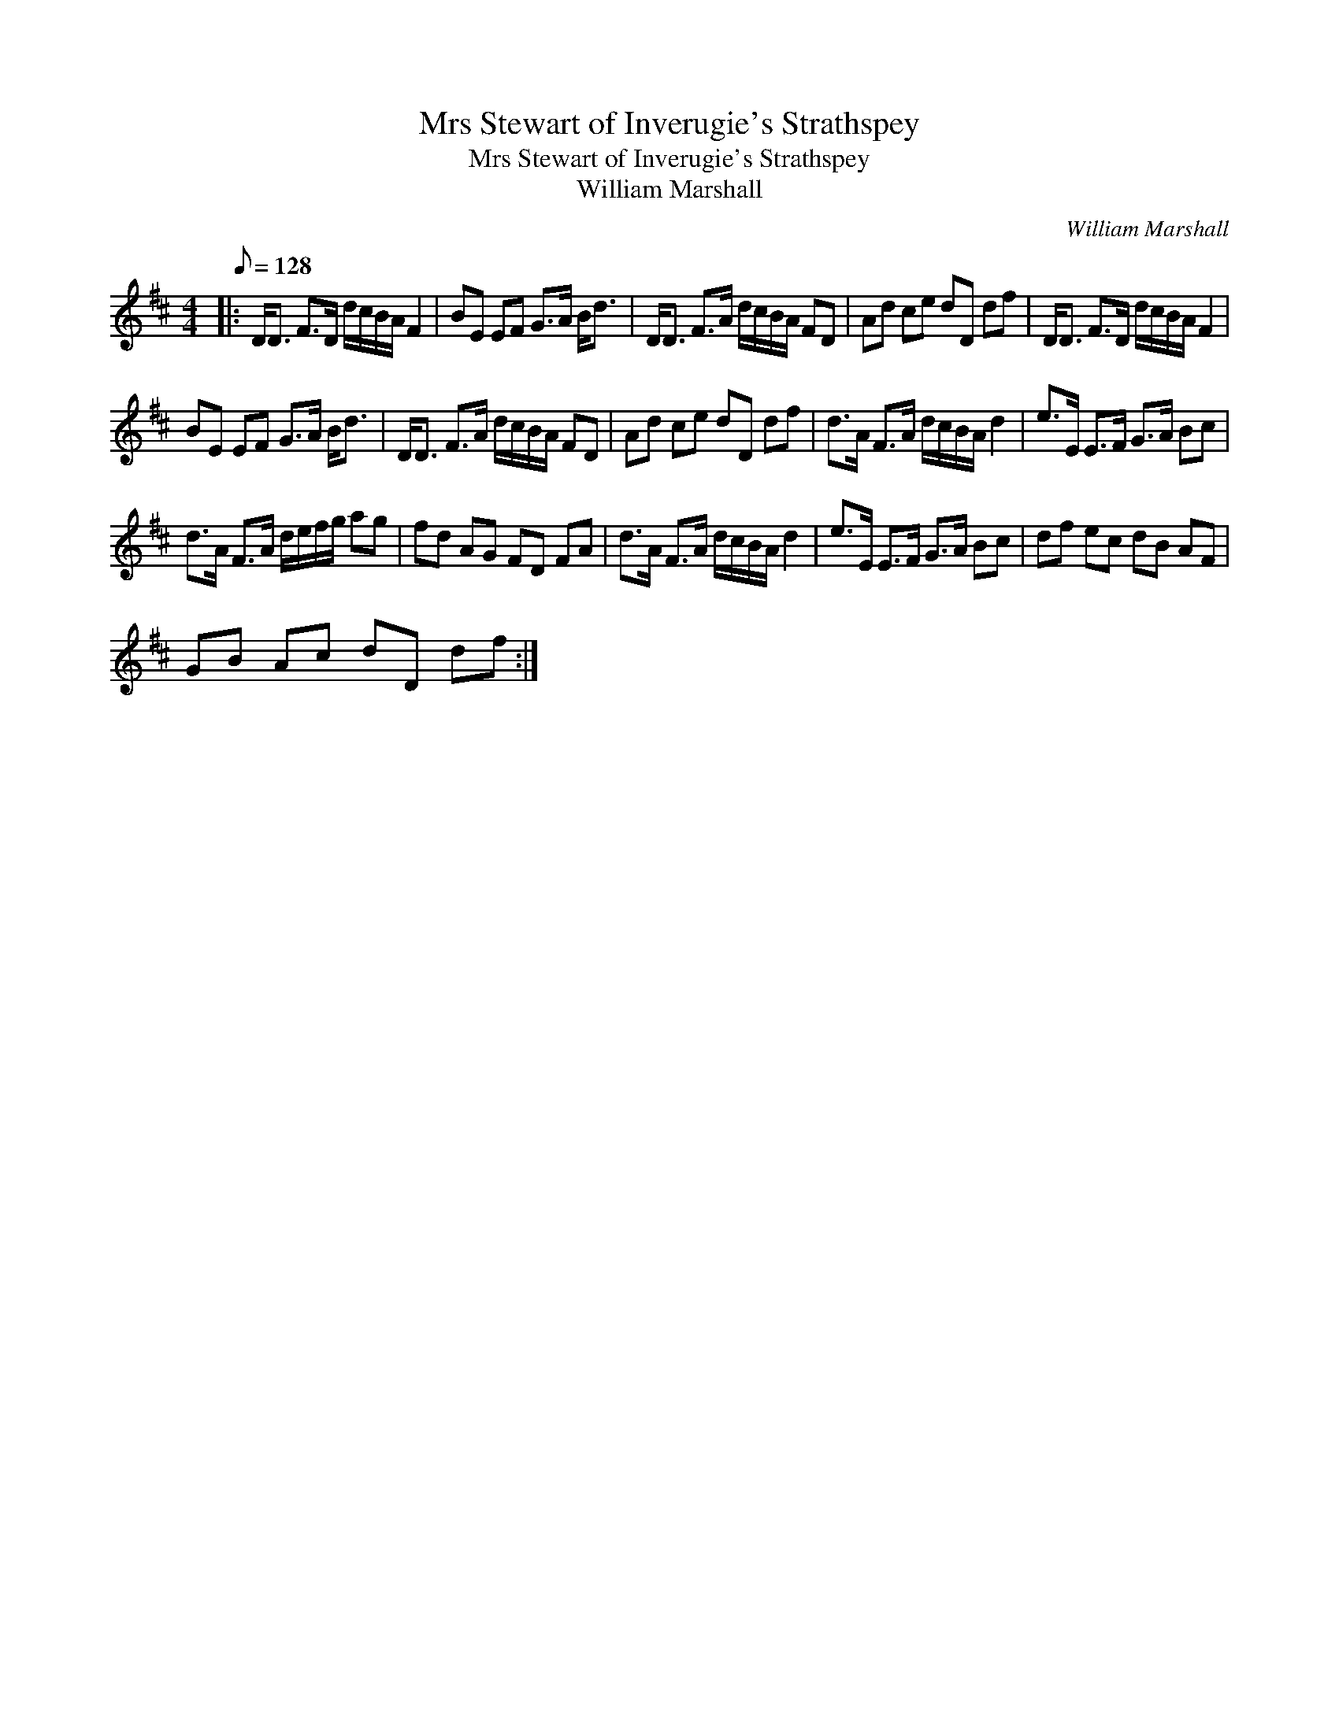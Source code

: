 X:1
T:Mrs Stewart of Inverugie's Strathspey
T:Mrs Stewart of Inverugie's Strathspey
T:William Marshall
C:William Marshall
L:1/8
Q:1/8=128
M:4/4
K:D
V:1 treble 
V:1
|: D<D F>D d/c/B/A/ F2 | BE EF G>A B<d | D<D F>A d/c/B/A/ FD | Ad ce dD df | D<D F>D d/c/B/A/ F2 | %5
 BE EF G>A B<d | D<D F>A d/c/B/A/ FD | Ad ce dD df | d>A F>A d/c/B/A/ d2 | e>E E>F G>A Bc | %10
 d>A F>A d/e/f/g/ ag | fd AG FD FA | d>A F>A d/c/B/A/ d2 | e>E E>F G>A Bc | df ec dB AF | %15
 GB Ac dD df :| %16


